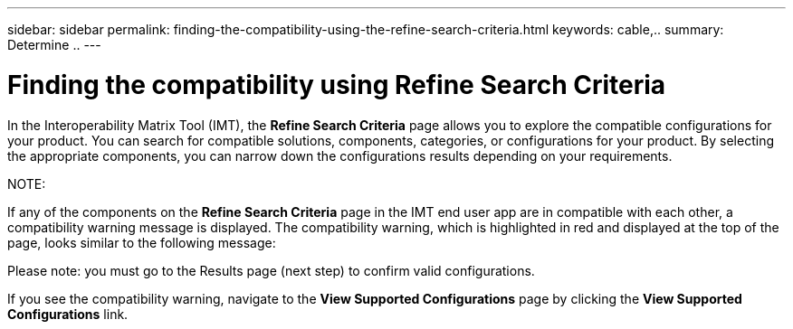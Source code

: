 ---
sidebar: sidebar
permalink: finding-the-compatibility-using-the-refine-search-criteria.html
keywords: cable,..
summary:  Determine ..
---



= Finding the compatibility using Refine Search Criteria
:hardbreaks:
:nofooter:
:icons: font
:linkattrs:
:imagesdir: ./media/



[.lead]
In the Interoperability Matrix Tool (IMT), the *Refine Search Criteria* page allows you to explore the compatible configurations for your product. You can search for compatible solutions, components, categories, or configurations for your product. By selecting the appropriate components, you can narrow down the configurations results depending on your requirements.

NOTE:

If any of the components on the *Refine Search Criteria* page in the IMT end user app are in compatible with each other, a compatibility warning message is displayed. The compatibility warning, which is highlighted in red and displayed at the top of the page, looks similar to the following message:

Please note: you must go to the Results page (next step) to confirm valid configurations.

If you see the compatibility warning, navigate to the *View Supported Configurations* page by clicking the *View Supported Configurations* link.
